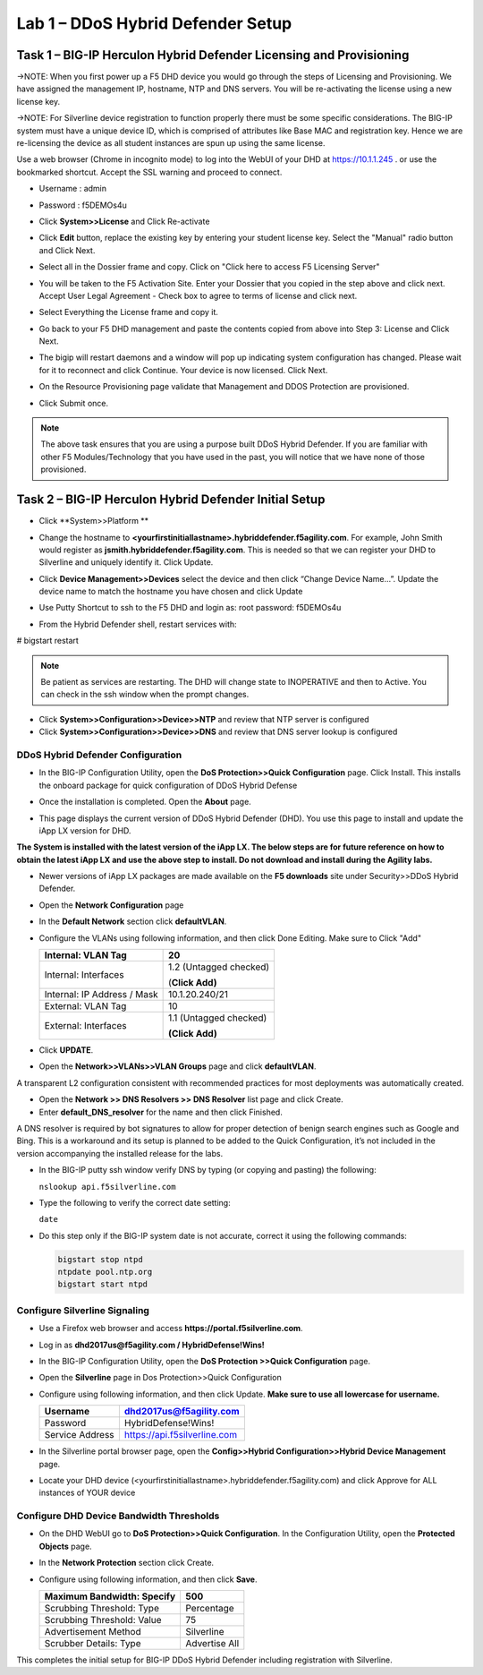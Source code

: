 Lab 1 – DDoS Hybrid Defender Setup
=======================================

Task 1 – BIG-IP Herculon Hybrid Defender Licensing and Provisioning
-------------------------------------------------------------------

→NOTE: When you first power up a F5 DHD device you would go through the
steps of Licensing and Provisioning. We have assigned the management IP,
hostname, NTP and DNS servers. You will be re-activating the license
using a new license key.

→NOTE: For Silverline device registration to function properly there
must be some specific considerations. The BIG-IP system must have a
unique device ID, which is comprised of attributes like Base MAC and
registration key. Hence we are re-licensing the device as all student
instances are spun up using the same license.

Use a web browser (Chrome in incognito mode) to log into the WebUI of
your DHD at https://10.1.1.245 . or use the bookmarked shortcut. Accept
the SSL warning and proceed to connect.

- Username : admin
- Password : f5DEMOs4u

-  Click **System>>License** and Click Re-activate

   |image6|

-  Click **Edit** button, replace the existing key by entering your
   student license key. Select the "Manual" radio button and Click Next.

   |image7|

-  Select all in the Dossier frame and copy. Click on "Click here to
   access F5 Licensing Server"

   |image8|

-  You will be taken to the F5 Activation Site. Enter your Dossier that
   you copied in the step above and click next. Accept User Legal
   Agreement - Check box to agree to terms of license and click next.

   |image9|

-  Select Everything the License frame and copy it.

   |image10|

-  Go back to your F5 DHD management and paste the contents copied from
   above into Step 3: License and Click Next.

   |image11|

-  The bigip will restart daemons and a window will pop up indicating
   system configuration has changed. Please wait for it to reconnect and
   click Continue. Your device is now licensed. Click Next.

   |image12|

-  On the Resource Provisioning page validate that Management and DDOS
   Protection are provisioned.

-  Click Submit once.

   |image13|

.. NOTE:: The above task ensures that you are using a purpose built DDoS
   Hybrid Defender. If you are familiar with other F5 Modules/Technology
   that you have used in the past, you will notice that we have none of
   those provisioned.

Task 2 – BIG-IP Herculon Hybrid Defender Initial Setup
------------------------------------------------------

-  Click **System>>Platform **

-  Change the hostname to
   **<yourfirstinitiallastname>.hybriddefender.f5agility.com**. For
   example, John Smith would register as
   **jsmith.hybriddefender.f5agility.com**. This is needed so that we
   can register your DHD to Silverline and uniquely identify it. Click
   Update.

   |image14|

-  Click **Device Management>>Devices** select the device and then click
   “Change Device Name…”. Update the device name to match the hostname
   you have chosen and click Update

   |image15|

-  Use Putty Shortcut to ssh to the F5 DHD and login as: root password:
   f5DEMOs4u

   |image16|

-  From the Hybrid Defender shell, restart services with:

# bigstart restart

.. NOTE:: Be patient as services are restarting. The DHD will change state to
   INOPERATIVE and then to Active. You can check in the ssh window when the
   prompt changes.

-  Click **System>>Configuration>>Device>>NTP** and review that NTP
   server is configured

-  Click **System>>Configuration>>Device>>DNS** and review that DNS
   server lookup is configured

DDoS Hybrid Defender Configuration
~~~~~~~~~~~~~~~~~~~~~~~~~~~~~~~~~~

-  In the BIG-IP Configuration Utility, open the **DoS Protection>>Quick
   Configuration** page. Click Install. This installs the onboard
   package for quick configuration of DDoS Hybrid Defense

   |image17|

-  Once the installation is completed. Open the **About** page.

-  This page displays the current version of DDoS Hybrid Defender (DHD).
   You use this page to install and update the iApp LX version for DHD.

   |image18|

**The System is installed with the latest version of the iApp LX. The
below steps are for future reference on how to obtain the latest iApp LX
and use the above step to install. Do not download and install during
the Agility labs.**

-  Newer versions of iApp LX packages are made available on the **F5
   downloads** site under Security>>DDoS Hybrid Defender.

   |image19|

   |image20|

-  Open the **Network Configuration** page

   |image21|

-  In the **Default Network** section click **defaultVLAN**.

-  Configure the VLANs using following information, and then click Done
   Editing. Make sure to Click "Add"

   +---------------------+--------------------------+
   | Internal:           | 20                       |
   | VLAN Tag            |                          |
   +=====================+==========================+
   | Internal:           | 1.2 (Untagged checked)   |
   | Interfaces          |                          |
   |                     | (**Click Add)**          |
   +---------------------+--------------------------+
   | Internal:           | 10.1.20.240/21           |
   | IP Address / Mask   |                          |
   +---------------------+--------------------------+
   | External:           | 10                       |
   | VLAN Tag            |                          |
   +---------------------+--------------------------+
   | External:           | 1.1 (Untagged checked)   |
   | Interfaces          |                          |
   |                     | **(Click Add)**          |
   +---------------------+--------------------------+

   |image22|

   |image23|

-  Click **UPDATE**.

-  Open the **Network>>VLANs>>VLAN Groups** page and click
   **defaultVLAN**.

A transparent L2 configuration consistent with recommended practices for
most deployments was automatically created.

-  Open the **Network >> DNS Resolvers >> DNS Resolver** list page and
   click Create.

-  Enter **default\_DNS\_resolver** for the name and then click
   Finished.

A DNS resolver is required by bot signatures to allow for proper
detection of benign search engines such as Google and Bing. This is a
workaround and its setup is planned to be added to the Quick
Configuration, it’s not included in the version accompanying the
installed release for the labs.

-  In the BIG-IP putty ssh window verify DNS by typing (or copying and
   pasting) the following:

   ``nslookup api.f5silverline.com``

   |image24|

-  Type the following to verify the correct date setting:

   ``date``

-  Do this step only if the BIG-IP system date is not accurate, correct
   it using the following commands:

   .. code-block:: console

      bigstart stop ntpd
      ntpdate pool.ntp.org
      bigstart start ntpd

Configure Silverline Signaling
~~~~~~~~~~~~~~~~~~~~~~~~~~~~~~

-  Use a Firefox web browser and access
   **https://portal.f5silverline.com**.

-  Log in as **dhd2017us@f5agility.com / HybridDefense!Wins!**

-  In the BIG-IP Configuration Utility, open the **DoS Protection
   >>Quick Configuration** page.

-  Open the **Silverline** page in Dos Protection>>Quick Configuration

   |image25|

-  Configure using following information, and then click Update. **Make
   sure to use all lowercase for username.**

   +-------------------+--------------------------------+
   | Username          | dhd2017us@f5agility.com        |
   +===================+================================+
   | Password          | HybridDefense!Wins!            |
   +-------------------+--------------------------------+
   | Service Address   | https://api.f5silverline.com   |
   +-------------------+--------------------------------+

-  In the Silverline portal browser page, open the **Config>>Hybrid
   Configuration>>Hybrid Device Management** page.

   |image26|

-  Locate your DHD device
   (<yourfirstinitiallastname>.hybriddefender.f5agility.com) and click
   Approve for ALL instances of YOUR device

   |image27|

Configure DHD Device Bandwidth Thresholds
~~~~~~~~~~~~~~~~~~~~~~~~~~~~~~~~~~~~~~~~~

-  On the DHD WebUI go to **DoS Protection>>Quick Configuration**. In
   the Configuration Utility, open the **Protected Objects** page.

-  In the **Network Protection** section click Create.

-  Configure using following information, and then click **Save**.

   +------------------------------+-----------------+
   | Maximum Bandwidth: Specify   | 500             |
   +==============================+=================+
   | Scrubbing Threshold: Type    | Percentage      |
   +------------------------------+-----------------+
   | Scrubbing Threshold: Value   | 75              |
   +------------------------------+-----------------+
   | Advertisement Method         | Silverline      |
   +------------------------------+-----------------+
   | Scrubber Details: Type       | Advertise All   |
   +------------------------------+-----------------+

   |image28|

This completes the initial setup for BIG-IP DDoS Hybrid Defender
including registration with Silverline.

.. |image6| image:: /_static/class2/image8.png
   :width: 3.74625in
   :height: 2.79145in
.. |image7| image:: /_static/class2/image9.png
   :width: 3.36979in
   :height: 2.14664in
.. |image8| image:: /_static/class2/image10.png
   :width: 5.30972in
   :height: 1.91796in
.. |image9| image:: /_static/class2/image11.png
   :width: 3.60824in
   :height: 3.96232in
.. |image10| image:: /_static/class2/image12.png
   :width: 3.91667in
   :height: 5.15286in
.. |image11| image:: /_static/class2/image13.png
   :width: 5.30972in
   :height: 1.95868in
.. |image12| image:: /_static/class2/image14.png
   :width: 2.97253in
   :height: 2.56771in
.. |image13| image:: /_static/class2/image15.png
   :width: 5.30972in
   :height: 4.28328in
.. |image14| image:: /_static/class2/image16.png
   :width: 3.98781in
   :height: 3.99961in
.. |image15| image:: /_static/class2/image17.png
   :width: 4.55208in
   :height: 1.68995in
.. |image16| image:: /_static/class2/image18.png
   :width: 0.29687in
   :height: 0.29687in
.. |image17| image:: /_static/class2/image19.png
   :width: 2.50000in
   :height: 0.91619in
.. |image18| image:: /_static/class2/image20.png
   :width: 5.30972in
   :height: 1.67913in
.. |image19| image:: /_static/class2/image21.png
   :width: 5.30972in
   :height: 0.90955in
.. |image20| image:: /_static/class2/image22.png
   :width: 5.30972in
   :height: 2.50991in
.. |image21| image:: /_static/class2/image23.png
   :width: 5.20878in
   :height: 0.73340in
.. |image22| image:: /_static/class2/image24.png
   :width: 5.30972in
   :height: 1.20180in
.. |image23| image:: /_static/class2/image25.png
   :width: 5.30972in
   :height: 0.46555in
.. |image24| image:: /_static/class2/image26.png
   :width: 4.94271in
   :height: 1.19823in
.. |image25| image:: /_static/class2/image27.png
   :width: 3.88367in
   :height: 0.70006in
.. |image26| image:: /_static/class2/image28.png
   :width: 2.21239in
   :height: 2.00521in
.. |image27| image:: /_static/class2/image29.png
   :width: 5.30972in
   :height: 0.32270in
.. |image28| image:: /_static/class2/image30.png
   :width: 5.30972in
   :height: 0.70319in
